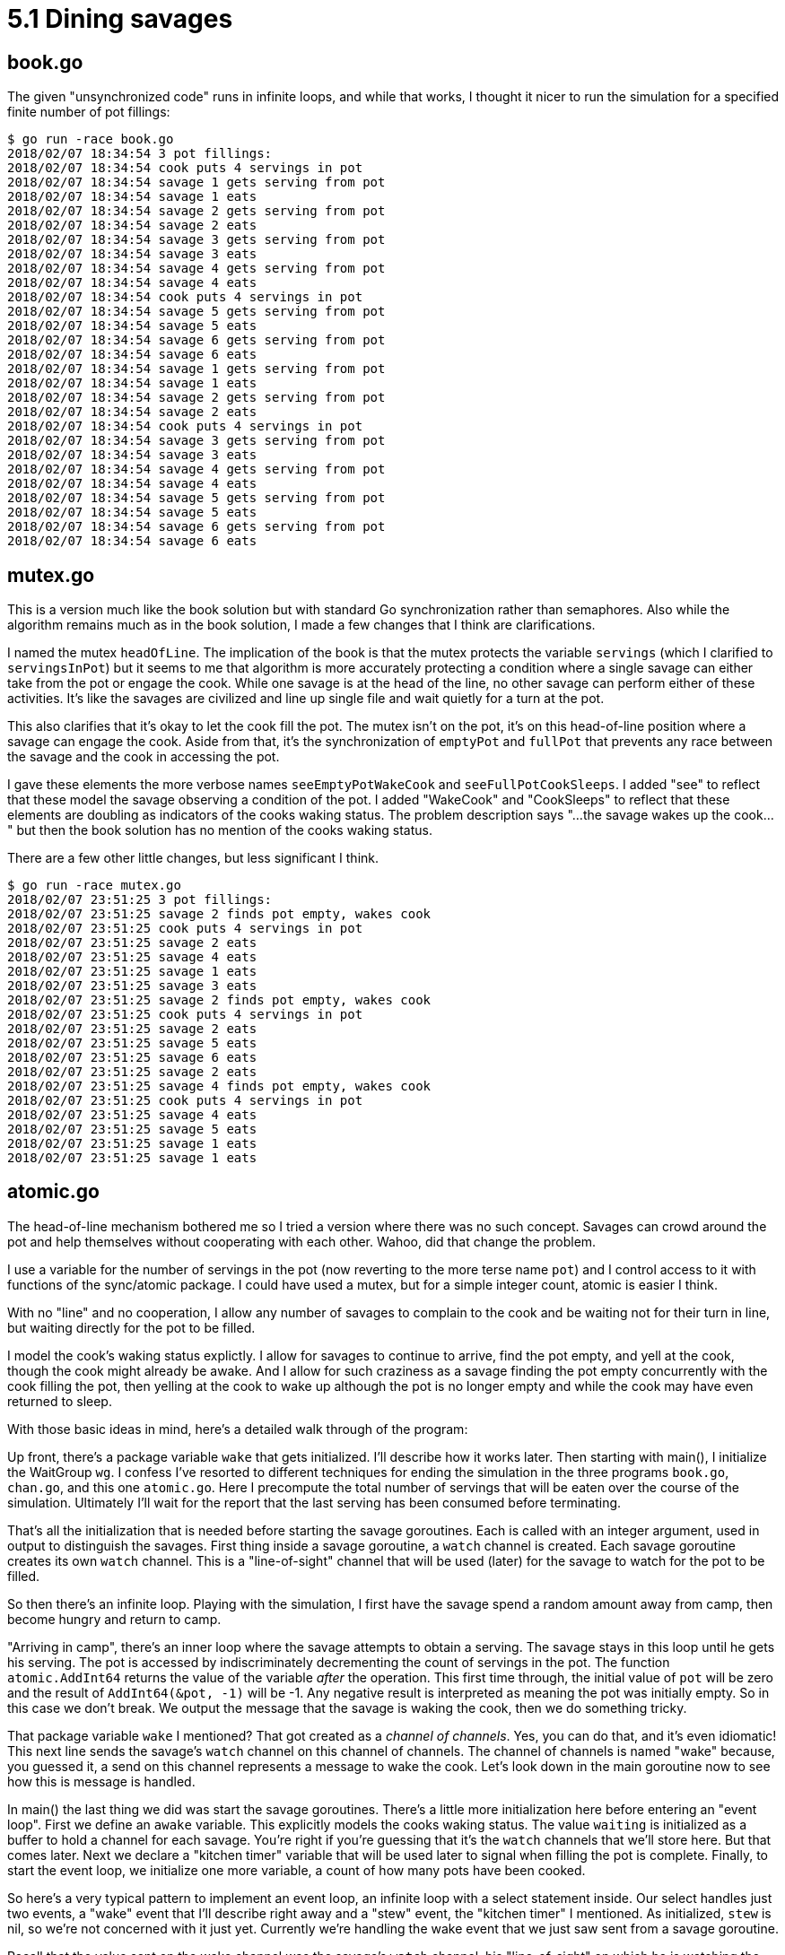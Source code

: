 # 5.1 Dining savages

## book.go

The given "unsynchronized code" runs in infinite loops, and while that works,
I thought it nicer to run the simulation for a specified finite number of pot
fillings:

----
$ go run -race book.go
2018/02/07 18:34:54 3 pot fillings:
2018/02/07 18:34:54 cook puts 4 servings in pot
2018/02/07 18:34:54 savage 1 gets serving from pot
2018/02/07 18:34:54 savage 1 eats
2018/02/07 18:34:54 savage 2 gets serving from pot
2018/02/07 18:34:54 savage 2 eats
2018/02/07 18:34:54 savage 3 gets serving from pot
2018/02/07 18:34:54 savage 3 eats
2018/02/07 18:34:54 savage 4 gets serving from pot
2018/02/07 18:34:54 savage 4 eats
2018/02/07 18:34:54 cook puts 4 servings in pot
2018/02/07 18:34:54 savage 5 gets serving from pot
2018/02/07 18:34:54 savage 5 eats
2018/02/07 18:34:54 savage 6 gets serving from pot
2018/02/07 18:34:54 savage 6 eats
2018/02/07 18:34:54 savage 1 gets serving from pot
2018/02/07 18:34:54 savage 1 eats
2018/02/07 18:34:54 savage 2 gets serving from pot
2018/02/07 18:34:54 savage 2 eats
2018/02/07 18:34:54 cook puts 4 servings in pot
2018/02/07 18:34:54 savage 3 gets serving from pot
2018/02/07 18:34:54 savage 3 eats
2018/02/07 18:34:54 savage 4 gets serving from pot
2018/02/07 18:34:54 savage 4 eats
2018/02/07 18:34:54 savage 5 gets serving from pot
2018/02/07 18:34:54 savage 5 eats
2018/02/07 18:34:54 savage 6 gets serving from pot
2018/02/07 18:34:54 savage 6 eats
----

## mutex.go

This is a version much like the book solution but with standard Go
synchronization rather than semaphores.  Also while the algorithm remains
much as in the book solution, I made a few changes that I think are
clarifications.

I named the mutex `headOfLine`.  The implication of the book is that the mutex
protects the variable `servings` (which I clarified to `servingsInPot`) but it
seems to me that algorithm is more accurately protecting a condition where a
single savage can either take from the pot or engage the cook.  While one
savage is at the head of the line, no other savage can perform either of these
activities.  It's like the savages are civilized and line up single file and
wait quietly for a turn at the pot.

This also clarifies that it's okay to let the cook fill the pot.  The mutex
isn't on the pot, it's on this head-of-line position where a savage can engage
the cook.  Aside from that, it's the synchronization of `emptyPot` and `fullPot`
that prevents any race between the savage and the cook in accessing the pot.

I gave these elements the more verbose names `seeEmptyPotWakeCook` and
`seeFullPotCookSleeps`.  I added "see" to reflect that these model the savage
observing a condition of the pot.  I added "WakeCook" and "CookSleeps" to
reflect that these elements are doubling as indicators of the cooks waking
status.  The problem description says "...the savage wakes up the cook..."
but then the book solution has no mention of the cooks waking status.

There are a few other little changes, but less significant I think.

----
$ go run -race mutex.go
2018/02/07 23:51:25 3 pot fillings:
2018/02/07 23:51:25 savage 2 finds pot empty, wakes cook
2018/02/07 23:51:25 cook puts 4 servings in pot
2018/02/07 23:51:25 savage 2 eats
2018/02/07 23:51:25 savage 4 eats
2018/02/07 23:51:25 savage 1 eats
2018/02/07 23:51:25 savage 3 eats
2018/02/07 23:51:25 savage 2 finds pot empty, wakes cook
2018/02/07 23:51:25 cook puts 4 servings in pot
2018/02/07 23:51:25 savage 2 eats
2018/02/07 23:51:25 savage 5 eats
2018/02/07 23:51:25 savage 6 eats
2018/02/07 23:51:25 savage 2 eats
2018/02/07 23:51:25 savage 4 finds pot empty, wakes cook
2018/02/07 23:51:25 cook puts 4 servings in pot
2018/02/07 23:51:25 savage 4 eats
2018/02/07 23:51:25 savage 5 eats
2018/02/07 23:51:25 savage 1 eats
2018/02/07 23:51:25 savage 1 eats
----

## atomic.go

The head-of-line mechanism bothered me so I tried a version where there was
no such concept.  Savages can crowd around the pot and help themselves without
cooperating with each other.  Wahoo, did that change the problem.

I use a variable for the number of servings in the pot (now reverting to the
more terse name `pot`) and I control access to it with functions of the
sync/atomic package.  I could have used a mutex, but for a simple integer
count, atomic is easier I think.

With no "line" and no cooperation, I allow any number of savages to complain
to the cook and be waiting not for their turn in line, but waiting directly
for the pot to be filled.

I model the cook's waking status explictly.  I allow for savages to continue
to arrive, find the pot empty, and yell at the cook, though the cook might
already be awake.  And I allow for such craziness as a savage finding the pot
empty concurrently with the cook filling the pot, then yelling at the cook to
wake up although the pot is no longer empty and while the cook may have even
returned to sleep.

With those basic ideas in mind, here's a detailed walk through of the program:

Up front, there's a package variable `wake` that gets initialized.  I'll
describe how it works later.  Then starting with main(), I initialize the
WaitGroup `wg`.  I confess I've resorted to different techniques for ending
the simulation in the three programs `book.go`, `chan.go`, and this one
`atomic.go`.  Here I precompute the total number of servings that will be
eaten over the course of the simulation.  Ultimately I'll wait for the report
that the last serving has been consumed before terminating.

That's all the initialization that is needed before starting the savage
goroutines.  Each is called with an integer argument, used in output to
distinguish the savages.  First thing inside a savage goroutine, a `watch`
channel is created.  Each savage goroutine creates its own `watch` channel.
This is a "line-of-sight" channel that will be used (later) for the savage
to watch for the pot to be filled.

So then there's an infinite loop.  Playing with the simulation, I first have
the savage spend a random amount away from camp, then become hungry and return
to camp.

"Arriving in camp", there's an inner loop where the savage attempts to obtain
a serving.  The savage stays in this loop until he gets his serving.  The pot
is accessed by indiscriminately decrementing the count of servings in the pot.
The function `atomic.AddInt64` returns the value of the variable _after_ the
operation.  This first time through, the initial value of `pot` will be zero
and the result of `AddInt64(&pot, -1)` will be -1.  Any negative result is
interpreted as meaning the pot was initially empty.  So in this case we don't
break.  We output the message that the savage is waking the cook, then we do
something tricky.

That package variable `wake` I mentioned?  That got created as a _channel of
channels_.  Yes, you can do that, and it's even idiomatic!  This next line
sends the savage's `watch` channel on this channel of channels.  The channel
of channels is named "wake" because, you guessed it, a send on this channel
represents a message to wake the cook.  Let's look down in the main goroutine
now to see how this is message is handled.

In main() the last thing we did was start the savage goroutines.  There's a
little more initialization here before entering an "event loop".  First we
define an `awake` variable.  This explicitly models the cooks waking status.
The value `waiting` is initialized as a buffer to hold a channel for each
savage.  You're right if you're guessing that it's the `watch` channels that
we'll store here.  But that comes later.  Next we declare a "kitchen timer"
variable that will be used later to signal when filling the pot is complete.
Finally, to start the event loop, we initialize one more variable, a count
of how many pots have been cooked.

So here's a very typical pattern to implement an event loop, an infinite loop
with a select statement inside.  Our select handles just two events, a "wake"
event that I'll describe right away and a "stew" event, the "kitchen timer"
I mentioned.  As initialized, `stew` is nil, so we're not concerned with it
just yet.  Currently we're handling the wake event that we just saw sent from
a savage goroutine.

Recall that the value sent on the wake channel was the savage's `watch`
channel, his "line-of-sight" on which he is watching the pot.  So this next
code handling this channel doesn't really model anything the cook is doing,
rather it's part of the physical simulation.  The simulation is going to
guarantee to the savage goroutine (the goroutine, not really the savage) that
the main goroutine will hold on to the sent `watch` channel and respond when
there is something in the pot.  It holds on to it with the `waiting` slice.

Next we're more directly modeling the cook.  The receipt of a value on the
`wake` channel (ignoring the value -- the value was the line-of-sight thing
for the physical simulation); the receipt of a value is a "wake up!" message
to the cook.  If he's already awake, he ignores this!  If he wasn't, first
he wakes up, then critically, he fact checks that the pot is indeed empty.
This was a synchronization constraint given in the book, and one we actually
need to check here because of the crazy amount of concurrency we allow.

If the cook sees the pot non-empty, he's not happy and goes back to sleep, but
look what we need to do with the physical simulation.  We're guaranteeing to
the sender of that last `wake` message that we will report back when the pot
is non-empty.  We have to do that now with a send on the sent `watch` channel.
The value sent doesn't matter; it's a dummy value.  Further, we just added
this watch channel to the `waiting` list.  We have to back that out now.

Well, that case is going to be pretty rare, especially with the sleep values
in the program.  It's the "else" clause that we're executing now with this
first "wake" message to the cook.  The program reports that the cook is awake
and cooking, then gives a non-nil value to `stew`.  The result of `time.After`
is a channel on which a message will be sent after the specified duration.
Now our select statement really can receive either of two messages.

Other savage goroutines can concurrently go through the same motions and can
send their `watch` channels on the `wait` channel.  They will be handled in
the same way and added to the `waiting` list until the `stew` timer expires
and sends its message.  (The sent message value is in fact the current time of
day.  We ignore it.)

The `stew` handler increments the total number of pots cooked, for the
for the simulation limit, and outputs a message that the cook is filling the
pot.  It can then do a blind `atomic.Store`.  It can do this because we
checked that the pot was empty before we set the "kitchen timer".  If was
empty then, it's still empty now.  For the simulation we must make good on
the promise to make each waiting goroutine "see" that the pot is non-empty.
We send a dummy value on each waiting channel then clear the list.

Now if the simulation limit on number of pots is reached, there's a short
sequence to end the simulation.  There's a message that the cook isn't going
to be cooking any more, and then a wait for all prepared servings to be
consumed.

In this case though, the cook has just cooked his first pot.  He sleeps and
the event loop loops.

Look back in the savage code.  There's a little bit of code I haven't covered
yet.  Earlier the pot was empty and the savage woke the cook by sending on the
`wake` channel.  We saw the sent `watch` channel received in main(), put on
the `waiting` list until the pot was filled, then a dummy value returned on
the `watch` channel.  The next line in the savage goroutine is blocked on
receive on this channel until the dummy value is sent.  Receipt of the dummy
value at this time models the savage "seeing" the pot non-empty.  It's time
for the savage to try again at getting a serving from the pot.  He may not
succeed!  Unlike the book solution, he is not exclusively engaged with the
cook and has no place at the head of any line.  When the cook fills the pot
it can be a mad scramble of waiting savages to attempt to get a serving from
the pot.  If there are more savages waiting than the capacity (`M`) of the pot,
some of them are going to miss out.

Our savage succeeds when the value returned from `atomic.AddInt64(&pot, -1) is
non-negative.  (A zero means he got the last serving and the pot is now empty,
but he doesn't care; he got his.)  This is the condition to break out of the
inner loop.  A message reports that the savage eats, a little time is allowed
to pass, representing the time it takes him to eat, and the eating is recorded
for the purpose of ultimately ending the simulation.

----
$ go run -race atomic.go
2018/02/08 00:14:45 savage 1 out hunting/gathering
2018/02/08 00:14:45 savage 2 out hunting/gathering
2018/02/08 00:14:45 savage 6 out hunting/gathering
2018/02/08 00:14:45 savage 5 out hunting/gathering
2018/02/08 00:14:45 savage 4 out hunting/gathering
2018/02/08 00:14:45 savage 3 out hunting/gathering
2018/02/08 00:14:45 savage 4 hungry, returns to camp
2018/02/08 00:14:45 savage 4 finds pot empty, yells for cook
2018/02/08 00:14:45 cook awake, starts cooking
2018/02/08 00:14:45 cook puts 4 servings in pot (1 pots cooked)
2018/02/08 00:14:45 cook sleeps
2018/02/08 00:14:45 savage 4 eats (leaving 3 servings in pot)
2018/02/08 00:14:45 savage 4 out hunting/gathering
2018/02/08 00:14:45 savage 3 hungry, returns to camp
2018/02/08 00:14:45 savage 3 eats (leaving 2 servings in pot)
2018/02/08 00:14:45 savage 4 hungry, returns to camp
2018/02/08 00:14:45 savage 4 eats (leaving 1 servings in pot)
2018/02/08 00:14:45 savage 4 out hunting/gathering
2018/02/08 00:14:45 savage 6 hungry, returns to camp
2018/02/08 00:14:45 savage 3 out hunting/gathering
2018/02/08 00:14:45 savage 6 eats (leaving 0 servings in pot)
2018/02/08 00:14:45 savage 1 hungry, returns to camp
2018/02/08 00:14:45 savage 1 finds pot empty, yells for cook
2018/02/08 00:14:45 cook awake, starts cooking
2018/02/08 00:14:45 savage 6 out hunting/gathering
2018/02/08 00:14:45 cook puts 4 servings in pot (2 pots cooked)
2018/02/08 00:14:45 cook sleeps
2018/02/08 00:14:45 savage 1 eats (leaving 3 servings in pot)
2018/02/08 00:14:45 savage 2 hungry, returns to camp
2018/02/08 00:14:45 savage 2 eats (leaving 2 servings in pot)
2018/02/08 00:14:45 savage 1 out hunting/gathering
2018/02/08 00:14:45 savage 5 hungry, returns to camp
2018/02/08 00:14:45 savage 2 out hunting/gathering
2018/02/08 00:14:45 savage 5 eats (leaving 1 servings in pot)
2018/02/08 00:14:45 savage 5 out hunting/gathering
2018/02/08 00:14:45 savage 5 hungry, returns to camp
2018/02/08 00:14:45 savage 5 eats (leaving 0 servings in pot)
2018/02/08 00:14:45 savage 4 hungry, returns to camp
2018/02/08 00:14:45 savage 4 finds pot empty, yells for cook
2018/02/08 00:14:45 savage 5 out hunting/gathering
2018/02/08 00:14:45 cook awake, starts cooking
2018/02/08 00:14:45 cook puts 4 servings in pot (3 pots cooked)
2018/02/08 00:14:45 cook leaves
2018/02/08 00:14:45 savage 4 eats (leaving 3 servings in pot)
2018/02/08 00:14:45 savage 6 hungry, returns to camp
2018/02/08 00:14:45 savage 4 out hunting/gathering
2018/02/08 00:14:45 savage 6 eats (leaving 2 servings in pot)
2018/02/08 00:14:45 savage 3 hungry, returns to camp
2018/02/08 00:14:45 savage 3 eats (leaving 1 servings in pot)
2018/02/08 00:14:45 savage 6 out hunting/gathering
2018/02/08 00:14:45 savage 1 hungry, returns to camp
2018/02/08 00:14:45 savage 1 eats (leaving 0 servings in pot)
2018/02/08 00:14:45 savage 3 out hunting/gathering
2018/02/08 00:14:45 simulation ends
2018/02/08 00:14:45 savage 1 out hunting/gathering
2018/02/08 00:14:45 savage 2 hungry, returns to camp
2018/02/08 00:14:45 savage 2 finds pot empty, yells for cook
2018/02/08 00:14:45 savage 4 hungry, returns to camp
2018/02/08 00:14:45 savage 4 finds pot empty, yells for cook
2018/02/08 00:14:45 savage 5 hungry, returns to camp
2018/02/08 00:14:45 savage 5 finds pot empty, yells for cook
2018/02/08 00:14:45 savage 6 hungry, returns to camp
2018/02/08 00:14:45 savage 6 finds pot empty, yells for cook
2018/02/08 00:14:45 savage 3 hungry, returns to camp
2018/02/08 00:14:45 savage 3 finds pot empty, yells for cook
2018/02/08 00:14:45 savage 1 hungry, returns to camp
2018/02/08 00:14:45 savage 1 finds pot empty, yells for cook
----

Well, so, it seems the race detector keeps the savage goroutines running until
they block, even after main returns.  Without -race, the program terminates
rather sooner after the message "simulation ends".

And there are some lines of code that don't normally get executed, in
in particular the lines where the cook is awaked to find the pot non-empty.
To see these we can comment out the sleep statements for "hunting/gathering"
and for the time "eating".  This is going to cause max pressure on the cook,
and max contention between the goroutines.  The output is crazy as the Go
scheduler switches between goroutines on every synchronization operation and
every output statement, returning to them in random order.  Puzzle it out
though, and everything happens, it's just that output from concurrent
goroutines can come from any of the goroutines in any order.

----
$ go run -race nosleep.go
2018/02/08 00:27:02 savage 1 hungry
2018/02/08 00:27:02 savage 1 finds pot empty, yells for cook
2018/02/08 00:27:02 savage 2 hungry
2018/02/08 00:27:02 cook awake, starts cooking
2018/02/08 00:27:02 savage 2 finds pot empty, yells for cook
2018/02/08 00:27:02 savage 3 hungry
2018/02/08 00:27:02 savage 4 hungry
2018/02/08 00:27:02 savage 5 hungry
2018/02/08 00:27:02 savage 4 finds pot empty, yells for cook
2018/02/08 00:27:02 savage 5 finds pot empty, yells for cook
2018/02/08 00:27:02 savage 1 waiting to see full pot
2018/02/08 00:27:02 savage 3 finds pot empty, yells for cook
2018/02/08 00:27:02 cook puts 4 servings in pot (1 pots cooked)
2018/02/08 00:27:02 savage 2 waiting to see full pot
2018/02/08 00:27:02 savage 2 sees servings in pot
2018/02/08 00:27:02 savage 2 eats (leaving 3 servings in pot)
2018/02/08 00:27:02 savage 6 hungry
2018/02/08 00:27:02 cook sleeps
2018/02/08 00:27:02 savage 2 hungry
2018/02/08 00:27:02 savage 4 waiting to see full pot
2018/02/08 00:27:02 savage 1 sees servings in pot
2018/02/08 00:27:02 savage 1 eats (leaving 0 servings in pot)
2018/02/08 00:27:02 savage 1 hungry
2018/02/08 00:27:02 savage 6 eats (leaving 2 servings in pot)
2018/02/08 00:27:02 cook grumbles, goes back to sleep
2018/02/08 00:27:02 cook awake, starts cooking
2018/02/08 00:27:02 savage 2 eats (leaving 1 servings in pot)
2018/02/08 00:27:02 savage 5 waiting to see full pot
2018/02/08 00:27:02 savage 1 finds pot empty, yells for cook
2018/02/08 00:27:02 savage 1 waiting to see full pot
2018/02/08 00:27:02 savage 6 hungry
2018/02/08 00:27:02 savage 6 finds pot empty, yells for cook
2018/02/08 00:27:02 savage 6 waiting to see full pot
2018/02/08 00:27:02 savage 2 hungry
2018/02/08 00:27:02 savage 2 finds pot empty, yells for cook
2018/02/08 00:27:02 savage 3 waiting to see full pot
2018/02/08 00:27:02 savage 4 sees servings in pot
2018/02/08 00:27:02 savage 4 finds pot empty, yells for cook
2018/02/08 00:27:02 cook puts 4 servings in pot (2 pots cooked)
2018/02/08 00:27:02 cook sleeps
2018/02/08 00:27:02 savage 5 sees servings in pot
2018/02/08 00:27:02 savage 3 sees servings in pot
2018/02/08 00:27:02 savage 3 eats (leaving 2 servings in pot)
2018/02/08 00:27:02 savage 2 waiting to see full pot
2018/02/08 00:27:02 cook grumbles, goes back to sleep
2018/02/08 00:27:02 savage 5 eats (leaving 3 servings in pot)
2018/02/08 00:27:02 savage 5 hungry
2018/02/08 00:27:02 cook grumbles, goes back to sleep
2018/02/08 00:27:02 savage 1 sees servings in pot
2018/02/08 00:27:02 savage 1 eats (leaving 0 servings in pot)
2018/02/08 00:27:02 savage 3 hungry
2018/02/08 00:27:02 savage 1 hungry
2018/02/08 00:27:02 savage 3 finds pot empty, yells for cook
2018/02/08 00:27:02 savage 2 sees servings in pot
2018/02/08 00:27:02 savage 2 finds pot empty, yells for cook
2018/02/08 00:27:02 savage 5 eats (leaving 1 servings in pot)
2018/02/08 00:27:02 savage 5 hungry
2018/02/08 00:27:02 savage 5 finds pot empty, yells for cook
2018/02/08 00:27:02 savage 4 waiting to see full pot
2018/02/08 00:27:02 savage 6 sees servings in pot
2018/02/08 00:27:02 cook awake, starts cooking
2018/02/08 00:27:02 savage 3 waiting to see full pot
2018/02/08 00:27:02 savage 6 finds pot empty, yells for cook
2018/02/08 00:27:02 savage 5 waiting to see full pot
2018/02/08 00:27:02 savage 4 sees servings in pot
2018/02/08 00:27:02 savage 4 finds pot empty, yells for cook
2018/02/08 00:27:02 cook puts 4 servings in pot (3 pots cooked)
2018/02/08 00:27:02 savage 2 waiting to see full pot
2018/02/08 00:27:02 savage 2 sees servings in pot
2018/02/08 00:27:02 savage 3 sees servings in pot
2018/02/08 00:27:02 savage 3 eats (leaving 2 servings in pot)
2018/02/08 00:27:02 savage 1 finds pot empty, yells for cook
2018/02/08 00:27:02 savage 5 sees servings in pot
2018/02/08 00:27:02 savage 5 eats (leaving 1 servings in pot)
2018/02/08 00:27:02 savage 5 hungry
2018/02/08 00:27:02 savage 5 eats (leaving 0 servings in pot)
2018/02/08 00:27:02 savage 5 hungry
2018/02/08 00:27:02 savage 2 eats (leaving 3 servings in pot)
2018/02/08 00:27:02 savage 2 hungry
2018/02/08 00:27:02 savage 2 finds pot empty, yells for cook
2018/02/08 00:27:02 savage 6 waiting to see full pot
2018/02/08 00:27:02 savage 3 hungry
2018/02/08 00:27:02 savage 3 finds pot empty, yells for cook
2018/02/08 00:27:02 savage 5 finds pot empty, yells for cook
2018/02/08 00:27:02 savage 6 sees servings in pot
2018/02/08 00:27:02 cook leaves
2018/02/08 00:27:02 savage 6 finds pot empty, yells for cook
2018/02/08 00:27:02 simulation ends
----

Huh.  Without sleeps in the savage goroutines, the simulation ends promptly!
